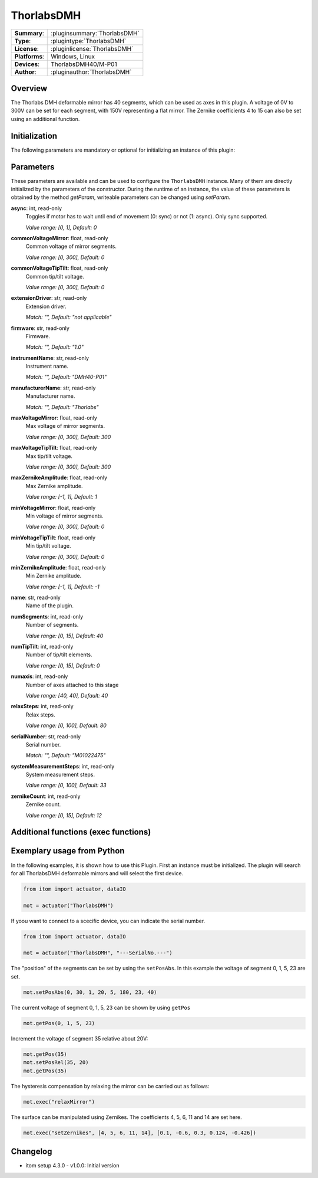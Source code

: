 ===================
 ThorlabsDMH
===================

=============== ========================================================================================================
**Summary**:    :pluginsummary:`ThorlabsDMH`
**Type**:       :plugintype:`ThorlabsDMH`
**License**:    :pluginlicense:`ThorlabsDMH`
**Platforms**:  Windows, Linux
**Devices**:    ThorlabsDMH40/M-P01
**Author**:     :pluginauthor:`ThorlabsDMH`
=============== ========================================================================================================

Overview
========

.. pluginsummaryextended::
    :plugin: ThorlabsDMH

The Thorlabs DMH deformable mirror has 40 segments, which can be used as axes in this plugin. A voltage of 0V to 300V can be set for each segment, with 150V representing a flat mirror.
The Zernike coefficients 4 to 15 can also be set using an additional function.

Initialization
==============

The following parameters are mandatory or optional for initializing an instance of this plugin:

    .. plugininitparams::
        :plugin: ThorlabsDMH

Parameters
==========

These parameters are available and can be used to configure the ``ThorlabsDMH`` instance.
Many of them are directly initialized by the parameters of the constructor.
During the runtime of an instance, the value of these parameters is obtained by
the method *getParam*, writeable parameters can be changed using *setParam*.

**async**: int, read-only
    Toggles if motor has to wait until end of movement (0: sync) or not (1: async). Only
    sync supported.
    
    *Value range: [0, 1], Default: 0*
**commonVoltageMirror**: float, read-only
    Common voltage of mirror segments.
    
    *Value range: [0, 300], Default: 0*
**commonVoltageTipTilt**: float, read-only
    Common tip/tilt voltage.
    
    *Value range: [0, 300], Default: 0*
**extensionDriver**: str, read-only
    Extension driver.
    
    *Match: "", Default: "not applicable"*
**firmware**: str, read-only
    Firmware.
    
    *Match: "", Default: "1.0"*
**instrumentName**: str, read-only
    Instrument name.
    
    *Match: "", Default: "DMH40-P01"*
**manufacturerName**: str, read-only
    Manufacturer name.
    
    *Match: "", Default: "Thorlabs"*
**maxVoltageMirror**: float, read-only
    Max voltage of mirror segments.
    
    *Value range: [0, 300], Default: 300*
**maxVoltageTipTilt**: float, read-only
    Max tip/tilt voltage.
    
    *Value range: [0, 300], Default: 300*
**maxZernikeAmplitude**: float, read-only
    Max Zernike amplitude.
    
    *Value range: [-1, 1], Default: 1*
**minVoltageMirror**: float, read-only
    Min voltage of mirror segments.
    
    *Value range: [0, 300], Default: 0*
**minVoltageTipTilt**: float, read-only
    Min tip/tilt voltage.
    
    *Value range: [0, 300], Default: 0*
**minZernikeAmplitude**: float, read-only
    Min Zernike amplitude.
    
    *Value range: [-1, 1], Default: -1*
**name**: str, read-only
    Name of the plugin.
**numSegments**: int, read-only
    Number of segments.
    
    *Value range: [0, 15], Default: 40*
**numTipTilt**: int, read-only
    Number of tip/tilt elements.
    
    *Value range: [0, 15], Default: 0*
**numaxis**: int, read-only
    Number of axes attached to this stage
    
    *Value range: [40, 40], Default: 40*
**relaxSteps**: int, read-only
    Relax steps.
    
    *Value range: [0, 100], Default: 80*
**serialNumber**: str, read-only
    Serial number.
    
    *Match: "", Default: "M01022475"*
**systemMeasurementSteps**: int, read-only
    System measurement steps.
    
    *Value range: [0, 100], Default: 33*
**zernikeCount**: int, read-only
    Zernike count.
    
    *Value range: [0, 15], Default: 12*


Additional functions (exec functions)
=====================================

.. py:function::  instance.exec('relaxMirror', )

    relax the mirror (hysteresis compensation)


.. py:function::  instance.exec('setZernikes', ZernikeIDs, ZernikeValues)

    sets a List of Zernike coefficients on the entire mirror surface

    :param ZernikeIDs: list of zernike IDs
    :type ZernikeIDs: Sequence[int]
    :param ZernikeValues: list of zernike values
    :type ZernikeValues: Sequence[float]


Exemplary usage from Python
===========================

In the following examples, it is shown how to use this Plugin.
First an instance must be initialized. The plugin will search for all ThorlabsDMH deformable mirrors and will select the first device.

.. code-block:: python

    from itom import actuator, dataIO

    mot = actuator("ThorlabsDMH")

If yoou want to connect to a scecific device, you can indicate the serial number.

.. code-block:: python

    from itom import actuator, dataIO

    mot = actuator("ThorlabsDMH", "---SerialNo.---")

The "position" of the segments can be set by using the ``setPosAbs``. 
In this example the voltage of segment 0, 1, 5, 23 are set.

.. code-block:: python

    mot.setPosAbs(0, 30, 1, 20, 5, 180, 23, 40)

The current voltage of segment 0, 1, 5, 23 can be shown by using ``getPos``

.. code-block:: python

    mot.getPos(0, 1, 5, 23)

Increment the voltage of segment 35 relative about 20V:

.. code-block:: python

    mot.getPos(35)
    mot.setPosRel(35, 20)
    mot.getPos(35)

The hysteresis compensation by relaxing the mirror can be carried out as follows:

.. code-block:: python

    mot.exec("relaxMirror")

The surface can be manipulated using Zernikes. The coefficients 4, 5, 6, 11 and 14 are set here.

.. code-block:: python

    mot.exec("setZernikes", [4, 5, 6, 11, 14], [0.1, -0.6, 0.3, 0.124, -0.426])



Changelog
==========

* itom setup 4.3.0 - v1.0.0: Initial version
